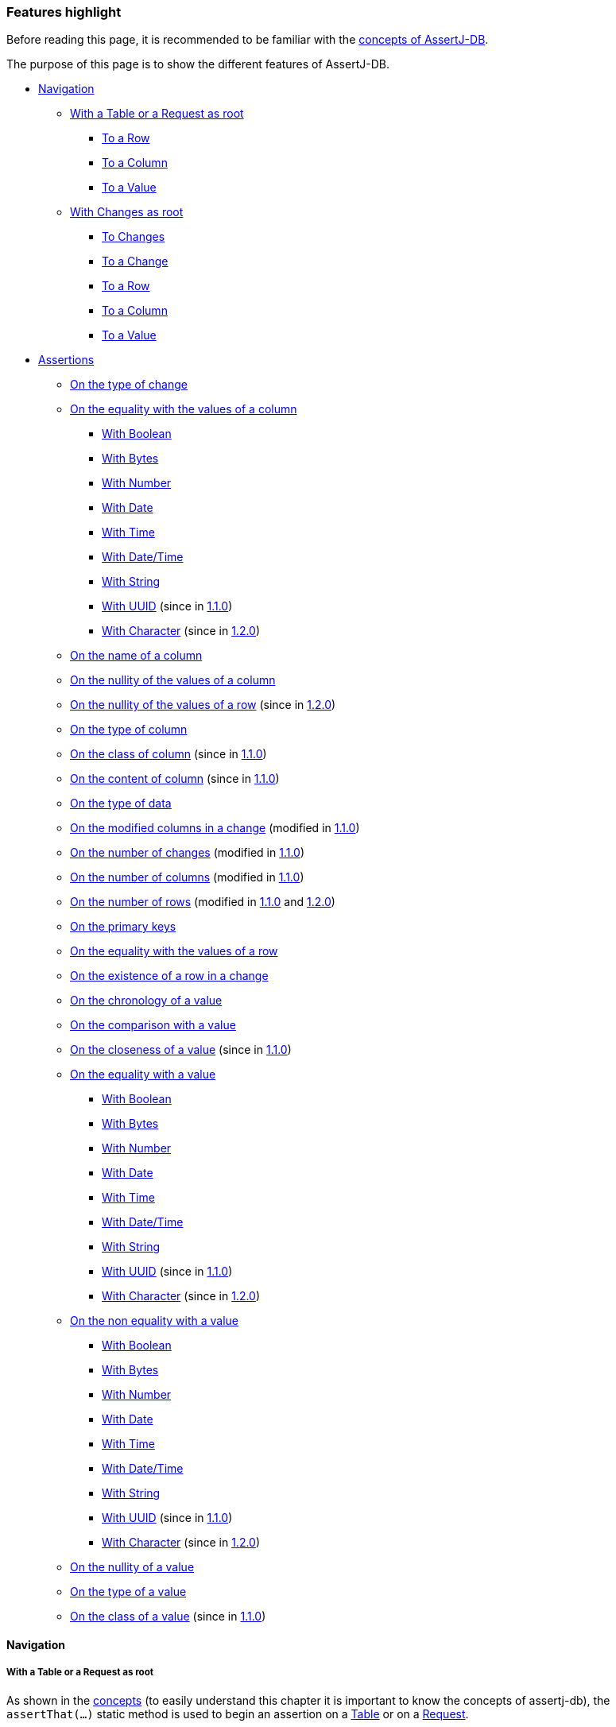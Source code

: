 [[assertj-db-features]]
=== Features highlight

Before reading this page, it is recommended to be familiar with the <<assertj-db-concepts,concepts of AssertJ-DB>>.

The purpose of this page is to show the different features of AssertJ-DB.

* <<assertj-db-features-navigation,Navigation>>
** <<assertj-db-features-tableorrequestasroot,With a Table or a Request as root>>
*** <<assertj-db-features-tableorrequesttorow,To a Row>>
*** <<assertj-db-features-tableorrequesttocolumn,To a Column>>
*** <<assertj-db-features-tableorrequesttovalue,To a Value>>
** <<assertj-db-features-changesasroot,With Changes as root>>
*** <<assertj-db-features-changestochanges,To Changes>>
*** <<assertj-db-features-changestochange,To a Change>>
*** <<assertj-db-features-changestorow,To a Row>>
*** <<assertj-db-features-changestocolumn,To a Column>>
*** <<assertj-db-features-changestovalue,To a Value>>
* <<assertj-db-features-assertions,Assertions>>
** <<assertj-db-features-onchangetype,On the type of change>>
** <<assertj-db-features-oncolumnequality,On the equality with the values of a column>>
*** <<assertj-db-features-oncolumnequality-boolean,With Boolean>>
*** <<assertj-db-features-oncolumnequality-bytes,With Bytes>>
*** <<assertj-db-features-oncolumnequality-number,With Number>>
*** <<assertj-db-features-oncolumnequality-date,With Date>>
*** <<assertj-db-features-oncolumnequality-time,With Time>>
*** <<assertj-db-features-oncolumnequality-datetime,With Date/Time>>
*** <<assertj-db-features-oncolumnequality-string,With String>>
*** <<assertj-db-features-oncolumnequality-uuid,With UUID>> [.small]#(since in <<assertj-db-1-1-0-release-notes,1.1.0>>)#
*** <<assertj-db-features-oncolumnequality-character,With Character>> [.small]#(since in <<assertj-db-1-2-0-release-notes,1.2.0>>)#
** <<assertj-db-features-oncolumnname,On the name of a column>>
** <<assertj-db-features-oncolumnnullity,On the nullity of the values of a column>>
** <<assertj-db-features-onrownullity,On the nullity of the values of a row>> [.small]#(since in <<assertj-db-1-2-0-release-notes,1.2.0>>)#
** <<assertj-db-features-oncolumntype,On the type of column>>
** <<assertj-db-features-oncolumnclass,On the class of column>> [.small]#(since in <<assertj-db-1-1-0-release-notes,1.1.0>>)#
** <<assertj-db-features-oncolumncontent,On the content of column>> [.small]#(since in <<assertj-db-1-1-0-release-notes,1.1.0>>)#
** <<assertj-db-features-ondatatype,On the type of data>>
** <<assertj-db-features-onmodifiedcolumns,On the modified columns in a change>> [.small]#(modified in <<assertj-db-1-1-0-release-notes,1.1.0>>)#
** <<assertj-db-features-onnumberchanges,On the number of changes>> [.small]#(modified in <<assertj-db-1-1-0-release-notes,1.1.0>>)#
** <<assertj-db-features-onnumbercolumns,On the number of columns>> [.small]#(modified in <<assertj-db-1-1-0-release-notes,1.1.0>>)#
** <<assertj-db-features-onnumberrows,On the number of rows>> [.small]#(modified in <<assertj-db-1-1-0-release-notes,1.1.0>> and <<assertj-db-1-2-0-release-notes,1.2.0>>)#
** <<assertj-db-features-onprimarykeys,On the primary keys>>
** <<assertj-db-features-onrowequality,On the equality with the values of a row>>
** <<assertj-db-features-onrowexistence,On the existence of a row in a change>>
** <<assertj-db-features-onvaluechronology,On the chronology of a value>>
** <<assertj-db-features-onvaluecomparison,On the comparison with a value>>
** <<assertj-db-features-onvaluecloseness,On the closeness of a value>> [.small]#(since in <<assertj-db-1-1-0-release-notes,1.1.0>>)#
** <<assertj-db-features-onvaluequality,On the equality with a value>>
*** <<assertj-db-features-onvaluequality-boolean,With Boolean>>
*** <<assertj-db-features-onvaluequality-bytes,With Bytes>>
*** <<assertj-db-features-onvaluequality-number,With Number>>
*** <<assertj-db-features-onvaluequality-date,With Date>>
*** <<assertj-db-features-onvaluequality-time,With Time>>
*** <<assertj-db-features-onvaluequality-datetime,With Date/Time>>
*** <<assertj-db-features-onvaluequality-string,With String>>
*** <<assertj-db-features-onvaluequality-uuid,With UUID>> [.small]#(since in <<assertj-db-1-1-0-release-notes,1.1.0>>)#
*** <<assertj-db-features-onvaluequality-character,With Character>> [.small]#(since in <<assertj-db-1-2-0-release-notes,1.2.0>>)#
** <<assertj-db-features-onvaluenonquality,On the non equality with a value>>
*** <<assertj-db-features-onvaluenonquality-boolean,With Boolean>>
*** <<assertj-db-features-onvaluenonquality-bytes,With Bytes>>
*** <<assertj-db-features-onvaluenonquality-number,With Number>>
*** <<assertj-db-features-onvaluenonquality-date,With Date>>
*** <<assertj-db-features-onvaluenonquality-time,With Time>>
*** <<assertj-db-features-onvaluenonquality-datetime,With Date/Time>>
*** <<assertj-db-features-onvaluenonquality-string,With String>>
*** <<assertj-db-features-onvaluenonquality-uuid,With UUID>> [.small]#(since in <<assertj-db-1-1-0-release-notes,1.1.0>>)#
*** <<assertj-db-features-onvaluenonquality-character,With Character>> [.small]#(since in <<assertj-db-1-2-0-release-notes,1.2.0>>)#
** <<assertj-db-features-onvaluenullity,On the nullity of a value>>
** <<assertj-db-features-onvaluetype,On the type of a value>>
** <<assertj-db-features-onvalueclass,On the class of a value>> [.small]#(since in <<assertj-db-1-1-0-release-notes,1.1.0>>)#

[[assertj-db-features-navigation]]
==== Navigation

[[assertj-db-features-tableorrequestasroot]]
===== With a Table or a Request as root

As shown in the <<assertj-db-concepts-tableorrequestasroot,concepts>> (to easily understand this chapter it is important to know the concepts of assertj-db),
the `assertThat(...)` static method is used
to begin an assertion
on a https://www.javadoc.io/doc/org.assertj/assertj-db/latest/org/assertj/db/type/Table.html[Table]
or on a https://www.javadoc.io/doc/org.assertj/assertj-db/latest/org/assertj/db/type/Request.html[Request].

The navigation from a table or from a request are similar, so in most of the examples below a table will be used :

[source,java]
----
assertThat(tableOrRequest)...
----

If there is a difference if will be specified.

All the navigation methods work from an origin point.
That means that if the method is executed from another point,
it is like the execution is from the point of view of the origin.

There are some recurring points in the different navigation methods :

*   a method without parameter which allows to navigate on the next element after the element reached on the last call
(if it is the first call, navigate to the first element)
*   a method with an `int` parameter (an index) which allows to navigate on the element which is
at the corresponding index
*   a method with an `String` parameter (a column name) which allows to navigate on the element corresponding
at the column name

[[assertj-db-features-tableorrequesttorow]]
====== To a Row

These methods are described in the https://www.javadoc.io/doc/org.assertj/assertj-db/latest/org/assertj/db/api/navigation/ToRow.html[ToRow] interface.

The `row()` method allows to navigate to the next row after the row reached on the last call.

[source,java]
----
// If it is the first call, navigate to the first row
assertThat(tableOrRequest).row()...
// It is possible to chain the calls to navigate to the next row
// after the first row (so the second row)
assertThat(tableOrRequest).row().row()...
----

The `row(int index)` method with `index` as parameter
allows to navigate to the row corresponding to row at the index.

[source,java]
----
// Navigate to the row at index 2
assertThat(tableOrRequest).row(2)...
// It is possible to chain the calls to navigate to another row.
// Here row at index 6
assertThat(tableOrRequest).row(2).row(6)...
// It is possible to combine the calls to navigate to the next row
// after the row at index 2. Here row at index 3
assertThat(tableOrRequest).row(2).row()...
----

This picture shows from where it is possible to navigate to a row.

image::db-navigation-with-table-or-request-to-row.png[]

The origin point of the `row(...)` methods is the Table or the Request.
So if the method is executed from a row, from a column or from a value
it is like if the method was executed from the Table or the Request.

When the position is on a row, it is possible to return to the origin.

[source,java]
----
// Return to the table from a row of a table
assertThat(table).row().returnToTable()...
// Return to the request from a row of a request
assertThat(request).row().returnToRequest()...
----

That also means that the two navigations below are equivalent.

[source,java]
----
// Navigate to the first row
// Return to the table from this row
// Navigate to the next row
assertThat(table).row().returnToTable().row()...
// The same thing is done but the return to the table is implicit
assertThat(table).row().row()...
----

[[assertj-db-features-tableorrequesttocolumn]]
====== To a Column

These methods are described in the https://www.javadoc.io/doc/org.assertj/assertj-db/latest/org/assertj/db/api/navigation/ToColumn.html[ToColumn] interface.

The `column()` method allows to navigate to the next column after the column reached on the last call.

[source,java]
----
// If it is the first call, navigate to the first column
assertThat(tableOrRequest).column()...
// It is possible to chain the calls to navigate to the next column
// after the first column (so the second column)
assertThat(tableOrRequest).column().column()...
----

The `column(int index)` method with `index` as parameter
allows to navigate to the column corresponding to column at the index.

[source,java]
----
// Navigate to the column at index 2
assertThat(tableOrRequest).column(2)...
// It is possible to chain the calls to navigate to another column.
// Here column at index 6
assertThat(tableOrRequest).column(2).column(6)...
// It is possible to combine the calls to navigate to the next column
// after the column at index 2. Here column at index 3
assertThat(tableOrRequest).column(2).column()...
// It is possible to combine the calls with other navigation methods
// Here first column
assertThat(tableOrRequest).row(2).column()...
// Here column at index 3
assertThat(tableOrRequest).row(2).column(3)...
// Here column at index 4 because the origin remember last navigation to a column
assertThat(tableOrRequest).column(3).row(2).column()...
----

The `column(String columnName)` method with `columnName` as parameter
allows to navigate to the column corresponding to the column with the column name.

[source,java]
----
// Navigate to the column with the name "SURNAME"
assertThat(tableOrRequest).column("surname")...
// Like for the other methods, it is possible to chain the calls
assertThat(tableOrRequest).column("surname").column().column(6).column("id")...
----

This picture shows from where it is possible to navigate to a column.

image::db-navigation-with-table-or-request-to-column.png[]

The origin point of the `column(...)` methods is the Table or the Request.
So if the method is executed from a row, from a column or from a value
it is like if the method was executed from the Table or The Request.

When the position is on a column, it is possible to return to the origin.

[source,java]
----
// Return to the table from a column of a table
assertThat(table).column().returnToTable()...
// Return to the request from a column of a request
assertThat(request).column().returnToRequest()...
----

That also means that the two navigations below are equivalent.

[source,java]
----
// Navigate to the first column
// Return to the table from this column
// Navigate to the next column
assertThat(table).column().returnToTable().column()...
// The same thing is done but the return to the table is implicit
assertThat(table).column().column()...
----

[[assertj-db-features-tableorrequesttovalue]]
====== To a Value

These methods are described in the https://www.javadoc.io/doc/org.assertj/assertj-db/latest/org/assertj/db/api/navigation/ToValue.html[ToValue]
and the https://www.javadoc.io/doc/org.assertj/assertj-db/latest/org/assertj/db/api/navigation/ToValueFromRow.html[ToValueFromRow] interfaces.

The `value()` method allows to navigate to the next value after the value reached on the last call.

[source,java]
----
// If it is the first call, navigate to the first value
assertThat(tableOrRequest).row().value()...
// It is possible to chain the calls to navigate to the next value
// after the first value (so the second value)
assertThat(tableOrRequest).column().value().value()...
----

The `value(int index)` method with `index` as parameter
allows to navigate to the value corresponding to value at the index.

[source,java]
----
// Navigate to the value at index 2
assertThat(tableOrRequest).column().value(2)...
// It is possible to chain the calls to navigate to another value.
// Here value at index 6
assertThat(tableOrRequest).row(4).value(2).value(6)...
// It is possible to combine the calls to navigate to the next value
// after the value at index 2. Here value at index 3
assertThat(tableOrRequest).column(4).value(2).value()...
// Here value at index 4 because the origin remember last navigation to a column
assertThat(tableOrRequest).column().value(3).row(2).column(0).value()...
----

The `value(String columnName)` method with `columnName` as parameter (only available from a row)
allows to navigate to the value of the column corresponding to the column with the column name.

[source,java]
----
// Navigate to the value of the column with the name "SURNAME"
assertThat(tableOrRequest).row().value("surname")...
// Like for the other methods, it is possible to chain the calls
assertThat(tableOrRequest).row().value("surname").value().value(6).value("id")...
----

This picture shows from where it is possible to navigate to a value.

image::db-navigation-with-table-or-request-to-value.png[]

The origin point of the `value(...)` methods is the Row or the Column.
So if the method is executed from a value
it is like if the method was executed from the Row or The Column.

When the position is on a value, it is possible to return to the origin.

[source,java]
----
// Return to the column from a value
assertThat(table).column().value().returnToColumn()...
// Return to the row from a value
assertThat(request).row().value().returnToRow()...
----

That also means that the two navigations below are equivalent.

[source,java]
----
// Navigate to the first column
// Navigate to the first value
// Return to the column from this value
// Navigate to the next value
assertThat(table).column().value().returnToColumn().value()...
// The same thing is done but the return to the column is implicit
assertThat(table).column().value().value()...
----

[[assertj-db-features-changesasroot]]
===== With Changes as root

[[assertj-db-features-changestochanges]]
====== To Changes

These methods are described in the https://www.javadoc.io/doc/org.assertj/assertj-db/latest/org/assertj/db/api/navigation/ToChanges.html[ToChanges] interface.

The `ofCreation()` method allows to navigate to the changes of creation.

[source,java]
----
// Navigate to the changes of creation
assertThat(changes).ofCreation()...
----

The `ofCreationOnTable()` method with `tableName` as parameter
allows to navigate to the changes of creation of a table.

[source,java]
----
// Navigate to the changes of creation on the "members" table
assertThat(changes).ofCreationOnTable("members")...
----

The `ofCreation()` method allows to navigate to the changes of modification.

[source,java]
----
// Navigate to the changes of modification
assertThat(changes).ofModification()...
----

The `ofModificationOnTable()` method with `tableName` as parameter
allows to navigate to the changes of modification of a table.

[source,java]
----
// Navigate to the changes of modification on the "members" table
assertThat(changes).ofModificationOnTable("members")...
----

The `ofCreation()` method allows to navigate to the changes of deletion.

[source,java]
----
// Navigate to the changes of deletion
assertThat(changes).ofDeletion()...
----

The `ofDeletionOnTable()` method with `tableName` as parameter
allows to navigate to the changes of deletion of a table.

[source,java]
----
// Navigate to the changes of deletion on the "members" table
assertThat(changes).ofDeletionOnTable("members")...
----

The `onTable(String tableName)` method with `tableName` as parameter
allows to navigate to the changes of a table.

[source,java]
----
// Navigate to all the changes on the "members" table
assertThat(changes).onTable("members")...
----

The `ofAll()` method allows to navigate to all the changes.

[source,java]
----
// Navigate to all the changes
assertThat(changes).ofAll()...
// The navigation can be chained
assertThat(changes).ofCreation().ofAll()...
----

This picture shows from where it is possible to navigate to changes.

image::db-navigation-with-changes-to-changes.png[]

The origin point of these methods is the Changes.
So if the method is executed from a change, a column, a row or a value
it is like if the method was executed from the Changes.

[[assertj-db-features-changestochange]]
====== To a Change

These methods are described in the https://www.javadoc.io/doc/org.assertj/assertj-db/latest/org/assertj/db/api/navigation/ToChange.html[ToChange] interface.

The `change()` method allows to navigate to the next change after the change reached on the last call.

[source,java]
----
// If it is the first call, navigate to the first change
assertThat(changes).change()...
// It is possible to chain the calls to navigate to the next change
// after the first change (so the second change)
assertThat(changes).change().change()...
----

The `change(int index)` method with `index` as parameter
allows to navigate to the change corresponding to change at the index.

[source,java]
----
// Navigate to the change at index 2
assertThat(changes).change().change(2)...
// It is possible to chain the calls to navigate to another change.
// Here change at index 7
assertThat(changes).change(6).change()...
----

The `changeOnTable(String tableName)` method with `tableName` as parameter
allows to navigate to the next change corresponding to the table name after the change corresponding to the table name reached on the last call.

[source,java]
----
// If it is the first call, navigate to the first change on "members" table
assertThat(changes).changeOnTable("members")...
// It is possible to chain the calls to navigate to the next change on the "members" table
// after the first change on the "members" table (so the second change)
assertThat(changes).changeOnTable("members").changeOnTable("members")...
----

The `changeOnTable(String tableName, int index)` method with `tableName` and `index` as parameters
allows to navigate to the change corresponding to change on the table name at the index.

[source,java]
----
// Navigate to the change at index 2 of "members" table
assertThat(changes).changeOnTable("members").changeOnTable("members", 2)...
// It is possible to chain the calls to navigate to another change.
// Here change at index 7 of "members" table
assertThat(changes).changeOnTable("members", 6).changeOnTable("members")...
----

There are 12 other methods which are derived from the 4 methods above :

*   `changeOfCreation()`, `changeOfModification()` and `changeOfDeletion()`
methods which allows to navigate to the next change of creation, modification and deletion like `change()` method
[source,java]
----
// If it is the first call, navigate to the first change of creation
assertThat(changes).changeOfCreation()...
// Navigate to the the first change of creation
// and after the second change of creation
assertThat(changes).changeOfCreation().changeOfCreation()...
----

*   `changeOfCreation(int index)`, `changeOfModification(int index)` and `changeOfDeletion(int index)`
methods with `index` as parameter which allows to navigate to the change of creation, modification and deletion corresponding to change of creation, modification and deletion at the index like `change(int index)` method
[source,java]
----
// Navigate to the change of modification at index 2
assertThat(changes).changeOfModification()
                   .changeOfModification(2)...
// It is possible to chain the calls
// to navigate to another change of modification.
// Here change of modification at index 5
assertThat(changes).changeOfModification(4)
                   .changeOfModification()...
----

*   `changeOfCreationOnTable(String tableName)`, `changeOfModificationOnTable(String tableName)` and `changeOfDeletionOnTable(String tableName)`
methods with `tableName` as parameter which allows to navigate to the next change of creation, modification and deletion corresponding to the table name like `changeOnTable(String tableName)` method
[source,java]
----
// If it is the first call, navigate
// to the first change of creation on "members" table
assertThat(changes).changeOfCreationOnTable("members")...
// It is possible to chain the calls to navigate
// to the next change of creation on the "members" table
// after the first change of creation on the "members" table
// (so the second change of creation)
assertThat(changes).changeOfCreationOnTable("members")
                   .changeOfCreationOnTable("members")...
----

*   `changeOfCreationOnTable(String tableName, int index)`, `changeOfModificationOnTable(String tableName, int index)` and `changeOfDeletionOnTable(String tableName, int index)`
methods with `tableName` and `index` as parameters which allows to navigate to the next change of creation, modification and deletion corresponding to the table name and index like `changeOnTable(String tableName, int index)` method
[source,java]
----
// Navigate to the change of deletion at index 2 of "members" table
assertThat(changes).changeOfDeletionOnTable("members")
                   .changeOfDeletionOnTable("members", 2)...
// It is possible to chain the calls
// to navigate to another change of deletion.
// Here change of deletion at index 7 of "members" table
assertThat(changes).changeOfDeletionOnTable("members", 6)
                   .changeOfDeletionOnTable("members")...
----

The `changeOnTableWithPks(String tableName, Object... pksValues)` method
allows to navigate to the change corresponding to the table and the primary keys.

[source,java]
----
// Navigate to the change with primary key 1 of "members" table
assertThat(changes).changeOnTableWithPks("members", 1)...
// It is possible to chain the calls to navigate to the next change
// after the change with primary key 1 of "members" table
assertThat(changes).changeOnTableWithPks("members", 1).change()...
----

This picture shows from where it is possible to navigate to a change.

image::db-navigation-with-changes-to-change.png[]

The origin point of the `change(...)` methods is the current Changes
and the origin point of other methods is the Changes of origin.
So if the method is executed from a change, a column, a row or a value
it is like if the method was executed from these origins.

That means there is an important difference.

[source,java]
----
// Navigate to the changes of deletion
// Navigate to the first change of this changes of deletion
assertThat(changes).ofDeletion().change()...
// Navigate to the changes of deletion
// Navigate to the first change of this changes of creation
assertThat(changes).ofDeletion().changeOfCreation()...
// This is equivalent to
assertThat(changes).ofDeletion().ofAll().changeOfCreation()...
----

When the position is on a change, it is possible to return to the origin.

[source,java]
----
// Return to the change from a column
assertThat(changes).change().returnToChanges()...
----

That also means that the two navigations below are equivalent.

[source,java]
----
// Navigate to the first change
// Return to the changes
// Navigate to the next change
assertThat(changes).change().returnToChanges().change()...
// The same thing is done but the return to the changes is implicit
assertThat(changes).change().change()...
----

[[assertj-db-features-changestorow]]
====== To a Row

These methods are described in the https://www.javadoc.io/doc/org.assertj/assertj-db/latest/org/assertj/db/api/navigation/ToRowFromChange.html[ToRowFromChange] interface.

The `rowAtStartPoint()` and `rowAtEndPoint()` methods
allows to navigate to the row at the start point and at the end point.

[source,java]
----
// Navigate to the row at the start point
assertThat(changes).change().rowAtStartPoint()...
// Navigate to the row at the end point (note that the methods can be chained)
assertThat(changes).change().rowAtStartPoint().rowAtEndPoint()...
----

This picture shows from where it is possible to navigate to a row.

image::db-navigation-with-changes-to-row.png[]

The origin point of the `rowAtStartPoint()` and `rowAtEndPoint()` methods is the Change.
So if the method is executed from a row, from a column or from a value
it is like if the method was executed from the Change.

When the position is on a row, it is possible to return to the origin.

[source,java]
----
// Return to the change from a row
assertThat(changes).change().rowAtStartPoint().returnToChange()...
----

That also means that the two navigations below are equivalent.

[source,java]
----
// Navigate to the first change
// Navigate to the row at start point
// Return to the change from this column
// Navigate to the row at end point
assertThat(changes).change().rowAtStartPoint().returnToChange().rowAtEndPoint()...
// The same thing is done but the return to the change is implicit
assertThat(changes).change().rowAtStartPoint().rowAtEndPoint()...
----

[[assertj-db-features-changestocolumn]]
====== To a Column

These methods are described in the https://www.javadoc.io/doc/org.assertj/assertj-db/latest/org/assertj/db/api/navigation/ToColumn.html[ToColumn]
and https://www.javadoc.io/doc/org.assertj/assertj-db/latest/org/assertj/db/api/navigation/ToColumnFromChange.html[ToColumnFromChange] interfaces.

The `column()` method allows to navigate to the next column after the column reached on the last call.

[source,java]
----
// If it is the first call, navigate to the first column
assertThat(changes).change().column()...
// It is possible to chain the calls to navigate to the next column
// after the first column (so the second column)
assertThat(changes).change().column().column()...
----

The `column(int index)` method with `index` as parameter
allows to navigate to the column corresponding to column at the index.

[source,java]
----
// Navigate to the column at index 2
assertThat(changes).change().column(2)...
// It is possible to chain the calls to navigate to another column.
// Here column at index 6
assertThat(changes).change().column(2).column(6)...
// It is possible to combine the calls to navigate to the next column
// after the column at index 2. Here column at index 3
assertThat(changes).change().column(2).column()...
// It is possible to combine the calls with other navigation methods
// Here first column
assertThat(changes).change().rowAtStartPoint().column()...
// Here column at index 3
assertThat(changes).change().rowAtEndPoint().column(3)...
// Here column at index 4 because the origin remember last navigation to a column
assertThat(changes).change().column(3).rowAtEndPoint().column()...
----

The `column(String columnName)` method with `columnName` as parameter
allows to navigate to the column corresponding to the column with the column name.

[source,java]
----
// Navigate to the column with the name "SURNAME"
assertThat(changes).change().column("surname")...
// Like for the other methods, it is possible to chain the calls
assertThat(changes).change().column("surname").column().column(6).column("id")...
----

The `columnAmongTheModifiedOnes()` method allows to navigate to the next column with modifications after the column reached on the last call.

[source,java]
----
// If it is the first call, navigate to the first column with modifications
assertThat(changes).change().columnAmongTheModifiedOnes()...
// It is possible to chain the calls to navigate to the next column
// after the first column (so the second column with modifications)
assertThat(changes).change().columnAmongTheModifiedOnes()
                            .columnAmongTheModifiedOnes()...
----

The `columnAmongTheModifiedOnes(int index)` method with `index` as parameter allows to navigate to the column with modifications corresponding to column at the index.

[source,java]
----
// Navigate to the column at index 2 (the third column with modifications)
assertThat(changes).change().columnAmongTheModifiedOnes(2)...
// It is possible to chain the calls to navigate to another column.
// Here column at index 0 (the first column with modifications)
assertThat(changes).change().columnAmongTheModifiedOnes(2)
                            .columnAmongTheModifiedOnes(0)...
----

The `columnAmongTheModifiedOnes(String columnName)` method with `columnName` as parameter
allows to navigate to the column with modifications corresponding to the column with the column name.

[source,java]
----
// Navigate to the column with modifications and the name "SURNAME"
assertThat(changes).change().columnAmongTheModifiedOnes("surname")...
// Like for the other methods, it is possible to chain the calls
assertThat(changes).change().column("surname").columnAmongTheModifiedOnes()
                            .column(6).columnAmongTheModifiedOnes("id")...
----

This picture shows from where it is possible to navigate to a column.

image::db-navigation-with-changes-to-column.png[]

The origin point of the `column(...)` methods is the Change.
So if the method is executed from a row, from a column or from a value
it is like if the method was executed from the Change.

When the position is on a column, it is possible to return to the origin.

[source,java]
----
// Return to the change from a column
assertThat(changes).change().column().returnToChange()...
----

That also means that the two navigations below are equivalent.

[source,java]
----
// Navigate to the first change
// Navigate to the first column
// Return to the change from this column
// Navigate to the next column
assertThat(changes).change().column().returnToChange().column()...
// The same thing is done but the return to the change is implicit
assertThat(changes).change().column().column()...
----

[[assertj-db-features-changestovalue]]
====== To a Value

These methods are described in the https://www.javadoc.io/doc/org.assertj/assertj-db/latest/org/assertj/db/api/navigation/ToValue.html[ToValue],
      https://www.javadoc.io/doc/org.assertj/assertj-db/latest/org/assertj/db/api/navigation/ToValueFromColumn.html[ToValueFromColumn]
and https://www.javadoc.io/doc/org.assertj/assertj-db/latest/org/assertj/db/api/navigation/ToValueFromRow.html[ToValueFromRow] interfaces.

This picture shows from where it is possible to navigate to a value.

The `value()` method (only available from a row) allows to navigate to the next value after the value reached on the last call.

[source,java]
----
// If it is the first call, navigate to the first value
assertThat(changes).change().rowAtEndPoint().value()...
// It is possible to chain the calls to navigate to the next value
// after the first value (so the second value)
assertThat(changes).change().rowAtEndPoint().value().value()...
----

The `value(int index)` method with `index` as parameter (only available from a row)
allows to navigate to the value corresponding to value at the index.

[source,java]
----
// Navigate to the value at index 2
assertThat(changes).change().rowAtEndPoint().value(2)...
// It is possible to chain the calls to navigate to another value.
// Here value at index 6
assertThat(changes).change().rowAtEndPoint().value(2).value(6)...
// It is possible to combine the calls to navigate to the next value
// after the value at index 2. Here value at index 3
assertThat(changes).change().rowAtEndPoint().value(2).value()...
// Here value at index 4 because the origin remember last navigation to the row
assertThat(changes).change().rowAtEndPoint().value(3).column(2).rowAtEndPoint().value()...
----

The `value(String columnName)` method with `columnName` as parameter (only available from a row)
allows to navigate to the value of the column corresponding to the column with the column name.

[source,java]
----
// Navigate to the value of the column with the name "SURNAME"
assertThat(changes).change().rowAtEndPoint().value("surname")...
// Like for the other methods, it is possible to chain the calls
assertThat(changes).change().rowAtEndPoint().value("surname").value().value(6).value("id")...
----

The `valueAtStartPoint()` and `valueAtEndPoint()` methods (only available from a column)
allows to navigate to the value at the start point and at the end point.

[source,java]
----
// Navigate to the value at the start point of the row
assertThat(changes).change().column().valueAtStartPoint()...
// Navigate to the value at the end point of the row (note that the methods can be chained)
assertThat(changes).change().column().valueAtStartPoint().valueAtEndPoint()...
----

This picture shows from where it is possible to navigate to a value.

image::db-navigation-with-changes-to-value.png[]

The origin point of the `value(...)` methods is the Row or the Column.
So if the method is executed from a value
it is like if the method was executed from the Row or The Column.

When the position is on a value, it is possible to return to the origin.

[source,java]
----
// Return to the column from a value
assertThat(changes).change().column().valueAtEndPoint().returnToColumn()...
// Return to the row from a value
assertThat(changes).change().rowAtEndPoint().value().returnToRow()...
----

That also means that the two navigations below are equivalent.

[source,java]
----
// Navigate to the first change
// Navigate to the row at end point
// Navigate to the first value
// Return to the column from this value
// Navigate to the next value
assertThat(changes).change().rowAtEndPoint().value().returnToRow().value()...
// The same thing is done but the return to the row is implicit
assertThat(changes).change().rowAtEndPoint().value().value()...
----

[[assertj-db-features-assertions]]
==== Assertions

[[assertj-db-features-onchangetype]]
===== On the type of change

These assertions are described in the https://www.javadoc.io/doc/org.assertj/assertj-db/latest/org/assertj/db/api/assertions/AssertOnChangeType.html[AssertOnChangeType] interface.

These assertions allow to verify the type of a change (the concept of change of type is described <<assertj-db-concepts-changetype,here>>).

[source,java]
----
// Verify that the first change is a change of creation
assertThat(changes).change().isOfType(ChangeType.CREATION);
----

There are specific assertion methods for each type of change. For example, the assertion below is equivalent to the one above

[source,java]
----
assertThat(changes).change().isCreation();
----

[[assertj-db-features-oncolumnequality]]
===== On the equality with the values of a column

These assertions are described in the https://www.javadoc.io/doc/org.assertj/assertj-db/latest/org/assertj/db/api/assertions/AssertOnColumnEquality.html[AssertOnColumnEquality]
and the https://www.javadoc.io/doc/org.assertj/assertj-db/latest/org/assertj/db/api/assertions/AssertOnColumnOfChangeEquality.html[AssertOnColumnOfChangeEquality] interfaces.

These assertion allow to verify the values of a column (the column of a table, of a request or of a change).

[[assertj-db-features-oncolumnequality-boolean]]
====== With Boolean

[source,java]
----
// Verify that the values of the column "live" of the request
// was equal to true, to false and after to true
assertThat(request).column("live").hasValues(true, false, true);
// Verify that the value of the first column of the first change
// was false at start point and is true at end point
assertThat(changes).change().column().hasValues(false, true);
// Verify that the value of the third column of the first change
// is not modified and is true
assertThat(changes).change().column(2).hasValues(true);
----

[[assertj-db-features-oncolumnequality-bytes]]
====== With Bytes

[source,java]
----
// Get bytes from a file and from a resource in the classpath
byte[] bytesFromFile = Assertions.bytesContentOf(file);
byte[] bytesFromClassPath = Assertions.bytesContentFromClassPathOf(resource);
// Verify that the values of the second column of the request
// was equal to the bytes from the file, to null and to bytes from the resource 
assertThat(request).column(1).hasValues(bytesFromFile, null, bytesFromClassPath);
// Verify that the value of the first column of the first change
// was equal to bytes from the file at start point and to bytes from the resource at end point
assertThat(changes).change().column().hasValues(bytesFromFile, bytesFromClassPath);
----

[[assertj-db-features-oncolumnequality-number]]
====== With Number

[source,java]
----
// Verify that the values of the first column of the table
// was equal to 5.9, 4 and 15000
assertThat(table).column().hasValues(5.9, 4, new BigInteger("15000"));
// Verify that the value of the first column of the first change
// is not modified and is equal to 5
assertThat(changes).change().column().hasValues(5);
----

[[assertj-db-features-oncolumnequality-date]]
====== With Date

This assertion use https://www.javadoc.io/doc/org.assertj/assertj-db/latest/org/assertj/db/type/DateValue.html[DateValue]
presented in <<assertj-db-concepts-datevaluetimevaluedatetimevalue,concepts>>.

[source,java]
----
// Verify that the values of the first column of the table
// was equal to December 23rd 2007 and May 19th 1975 
assertThat(table).column()
            .hasValues(DateValue.of(2007, 12, 23),
                       DateValue.of(1975, 5, 19));
// Verify that the value of the first column of the first change
// was equal December 23rd 2007 at start point
// and is equal to May 19th 1975 at end point
assertThat(changes).change().column()
            .hasValues(DateValue.parse("2007-12-23"),
                       DateValue.parse("1975-05-19"));
----

[[assertj-db-features-oncolumnequality-time]]
====== With Time

This assertion use https://www.javadoc.io/doc/org.assertj/assertj-db/latest/org/assertj/db/type/TimeValue.html[TimeValue]
presented in <<assertj-db-concepts-datevaluetimevaluedatetimevalue,concepts>>.

[source,java]
----
// Verify that the values of the first column of the table
// was equal to 09:01am and 05:30:50pm 
assertThat(table).column()
            .hasValues(TimeValue.of(9, 1),
                       TimeValue.of(17, 30, 50));
// Verify that the value of the first column of the first change
// was equal to 09:01am at start point
// and is equal to 05:30:50pm at end point
assertThat(changes).change().column()
            .hasValues(TimeValue.parse("09:01"),
                       TimeValue.parse("17:30:50"));
----

[[assertj-db-features-oncolumnequality-datetime]]
====== With Date/Time

This assertion use https://www.javadoc.io/doc/org.assertj/assertj-db/latest/org/assertj/db/type/DateTimeValue.html[DateTimeValue]
presented in <<assertj-db-concepts-datevaluetimevaluedatetimevalue,concepts>>.

[source,java]
----
// Verify that the values of the first column of the table
// was equal to December 23rd 2007 09:01am and May 19th 1975 
assertThat(table).column()
            .hasValues(DateTimeValue.of(DateValue.of(2007, 12, 23), 
                                        TimeValue.parse("09:01")),
                       DateTimeValue.of(DateValue.of(1975, 5, 19)));
// Verify that the value of the first column of the first change
// was equal December 23rd 2007 09:01am at start point
// and is equal to May 19th 1975 at end point
assertThat(changes).change().column()
            .hasValues(DateTimeValue.parse("2007-12-23T09:01"),
                       DateTimeValue.parse("1975-05-19"));
----

[[assertj-db-features-oncolumnequality-string]]
====== With String

[source,java]
----
// Verify that values are equal to texts 
assertThat(table).column("name")
            .hasValues("Hewson",
                       "Evans",
                       "Clayton",
                       "Mullen");
// Verify that the value of the column "size" of the first change of modification
// is not modified and is equal to 1.75 by parsing
assertThat(changes).changeOfModification().column("size")
            .hasValues("1.75");
// Verify that values are equal to dates, times or dates/times by parsing 
assertThat(table).column()
            .hasValues("2007-12-23T09:01"),
                       "1975-05-19");
----

[[assertj-db-features-oncolumnequality-uuid]]
====== With UUID

Since <<assertj-db-1-1-0-release-notes,1.1.0>>

[source,java]
----
// Verify that the values of the first column of the table
// was equal to 30B443AE-C0C9-4790-9BEC-CE1380808435, 0E2A1269-EFF0-4233-B87B-B53E8B6F164D
// and 2B0D1BDD-909E-4362-BA10-C930BA82718D
assertThat(table).column().hasValues(UUID.fromString("30B443AE-C0C9-4790-9BEC-CE1380808435"), 
                                     UUID.fromString("0E2A1269-EFF0-4233-B87B-B53E8B6F164D"), 
                                     UUID.fromString("2B0D1BDD-909E-4362-BA10-C930BA82718D"));
// Verify that the value of the first column of the first change
// is not modified and is equal to 399FFFCA-7874-4225-9903-E227C4E9DCC1
assertThat(changes).change()
                   .column().hasValues(UUID.fromString("399FFFCA-7874-4225-9903-E227C4E9DCC1"));
----

[[assertj-db-features-oncolumnequality-character]]
====== With Character

Since <<assertj-db-1-2-0-release-notes,1.2.0>>

[source,java]
----
// Verify that the values of the first column of the table
// was equal to 'T', 'e', 's' and 't' 
assertThat(table).column().hasValues('T', 'e', 's', 't');
// Verify that the value of the first column of the first change
// is not modified and is equal to 'T'
assertThat(changes).change().column().hasValues('T');
----

[[assertj-db-features-oncolumnname]]
===== On the name of a column

This assertion is described in the https://www.javadoc.io/doc/org.assertj/assertj-db/latest/org/assertj/db/api/assertions/AssertOnColumnName.html[AssertOnColumnName] interface.

This assertion allows to verify the name of a column (the column of a table, of a request or of a change).

[source,java]
----
// Verify that the fifth column of the table is called "firstname"
assertThat(table).column(4).hasColumnName("firstname");
// Verify that the third value of the second row of the request is in a column called "name"
assertThat(request).row(1).value(2).hasColumnName("name");
// Verify that the first column of the first change is called "id"
assertThat(changes).change().column().hasColumnName("id");
----

[[assertj-db-features-oncolumnnullity]]
===== On the nullity of the values of a column

These assertions are described in the https://www.javadoc.io/doc/org.assertj/assertj-db/latest/org/assertj/db/api/assertions/AssertOnColumnNullity.html[AssertOnColumnNullity] interface.

These assertion allows to verify the nullity of the values of a column (the column of a table or of a request).

[source,java]
----
// Verify that the fifth column of the table has only null values
assertThat(table).column(4).hasOnlyNullValues();
// Verify that the column "name" has only not null values
assertThat(request).column("name").hasOnlyNotNullValues();
----

[[assertj-db-features-onrownullity]]
===== On the nullity of the values of a row

Since <<assertj-db-1-2-0-release-notes,1.2.0>>

These assertions are described in the https://www.javadoc.io/doc/org.assertj/assertj-db/latest/org/assertj/db/api/assertions/AssertOnRowNullity.html[AssertOnRowNullity] interface.

These assertion allows to verify the nullity of the values of a row (the row of a table or of a request).

[source,java]
----
// Verify that the fifth row of the table has only not null values
assertThat(table).row(4).hasOnlyNotNullValues();
// Verify that the first column has only not null values
assertThat(request).row().hasOnlyNotNullValues();
----

[[assertj-db-features-oncolumntype]]
===== On the type of column

These assertions are described in the https://www.javadoc.io/doc/org.assertj/assertj-db/latest/org/assertj/db/api/assertions/AssertOnColumnType.html[AssertOnColumnType] interface.

These assertions allow to verify the type of the values of a column (a column from a table, from a request or from a change).

[source,java]
----
// Verify that the values of the column called "firstname"
// of the table are a text (null values are considered as wrong)
assertThat(table).column("firstname").isOfType(ValueType.TEXT, false);
// The same verification (with the specific method)
// on the third column of the request
assertThat(request).column(2).isText(false);
// Now the same verification again but with a lenience with null values
// (the null values are not considered as wrong)
assertThat(request).column(2).isText(true);
// Verify that the values of the first column
// of the first change is either a date or a number
assertThat(changes).change().column()
    .isOfAnyOfTypes(ValueType.DATE, ValueType.NUMBER);
----

[[assertj-db-features-oncolumnclass]]
===== On the class of column

Since <<assertj-db-1-1-0-release-notes,1.1.0>>

This assertion is described in the https://www.javadoc.io/doc/org.assertj/assertj-db/latest/org/assertj/db/api/assertions/AssertOnColumnClass.html[AssertOnColumnClass] interface.

This assertion allows to verify the class of the values of a column (a column from a table, from a request or from a change).

[source,java]
----
// Verify that the values of the column called "firstname"
// of the table are a String (null values are considered as wrong)
assertThat(table).column("firstname").isOfClass(String.class, false);
// Verify that the values of the first column
// of the first change is a Locale (null values are considered as right)
assertThat(changes).change().column().isOfClass(Locale.class, true);
----

[[assertj-db-features-oncolumncontent]]
===== On the content of column

Since <<assertj-db-1-1-0-release-notes,1.1.0>>

These assertions are described in the https://www.javadoc.io/doc/org.assertj/assertj-db/latest/org/assertj/db/api/assertions/AssertOnColumnContent.html[AssertOnColumnContent] interface.

These assertions allow to verify the content of a column (a column from a table or from a request).

[source,java]
----
// Verify that the content of the column called "name"
assertThat(table).column("name").containsValues("Hewson",
                                                "Evans",
                                                "Clayton",
                                                "Mullen");
// This second assertion is equivalent because the order of the values is not important
assertThat(table).column("name").containsValues("Evans",
                                                "Clayton", 
                                                "Hewson", 
                                                "Mullen");

----

[[assertj-db-features-ondatatype]]
===== On the type of data

These assertions are described in the https://www.javadoc.io/doc/org.assertj/assertj-db/latest/org/assertj/db/api/assertions/AssertOnDataType.html[AssertOnDataType] interface.

These assertions allow to verify the type of the date on which is a change.

[source,java]
----
// Verify that the change is on a table
assertThat(changes).change().isOnDataType(DataType.TABLE);
// The same verification (with the specific method)
assertThat(changes).change().isOnTable();
// Verify that the change is on the "members" table
assertThat(changes).change().isOnTable("members");
----

[[assertj-db-features-onmodifiedcolumns]]
===== On the modified columns in a change

These assertions are described in the https://www.javadoc.io/doc/org.assertj/assertj-db/latest/org/assertj/db/api/assertions/AssertOnModifiedColumn.html[AssertOnModifiedColumn]
and the https://www.javadoc.io/doc/org.assertj/assertj-db/latest/org/assertj/db/api/assertions/AssertOnModifiedColumns.html[AssertOnModifiedColumns] interfaces.

These assertions allow to verify if a column of a change have been modified between the start point and the end point (see the <<assertj-db-concepts-changes,concept of changes>>).

[source,java]
----
// Verify that first column of the change is not modified
// and the second column is modified
assertThat(changes).change().column().isNotModified().column().isModified();
// Verify that there are 2 modified columns in the change
assertThat(changes).change().hasNumberOfModifiedColumns(2);
// Verify that the modified column in change are at index 1 and 2
assertThat(changes).change().hasModifiedColumns(1, 2);
// Verify that the modified column in change are "name" and "firstname"
assertThat(changes).change().hasModifiedColumns("name", "firstname");
----

Since version <<assertj-db-1-1-0-release-notes,1.1.0>>, there are new assertions which allow to compare the number of modified columns between the start point and the end point.

[source,java]
----
// Verify that the number of modified columns in the first change is more than 5 
assertThat(changes).change().hasNumberOfModifiedColumnsGreaterThan(5);
// Verify that the number of modified columns in the first change is at least 5
assertThat(changes).change().hasNumberOfModifiedColumnsGreaterThanOrEqualTo(5);
// Verify that the number of modified columns in the first change is less than 6
assertThat(changes).change().hasNumberOfModifiedColumnsLessThan(6);
// Verify that the number of modified columns in the first change is at most 6
assertThat(changes).change().hasNumberOfModifiedColumnsLessThanOrEqualTo(6);
----

[[assertj-db-features-onnumberchanges]]
===== On the number of changes

This assertion is described in the https://www.javadoc.io/doc/org.assertj/assertj-db/latest/org/assertj/db/api/assertions/AssertOnNumberOfChanges.html[AssertOnNumberOfChanges] interface.

This assertion allows to verify the number of changes.

[source,java]
----
// Verify that there are 4 changes
assertThat(changes).hasNumberOfChanges(4);
----

Since version <<assertj-db-1-1-0-release-notes,1.1.0>>, there are new assertions which allow to compare the number of changes between the start point and the end point.

[source,java]
----
// Verify that the number of changes is more than 5 
assertThat(changes).hasNumberOfChangesGreaterThan(5);
// Verify that the number of changes is at least 5
assertThat(changes).hasNumberOfChangesGreaterThanOrEqualTo(5);
// Verify that the number of changes is less than 6
assertThat(changes).hasNumberOfChangesLessThan(6);
// Verify that the number of changes is at most 6
assertThat(changes).hasNumberOfChangesLessThanOrEqualTo(6);
----

[[assertj-db-features-onnumbercolumns]]
===== On the number of columns

This assertion is described in the https://www.javadoc.io/doc/org.assertj/assertj-db/latest/org/assertj/db/api/assertions/AssertOnNumberOfColumns.html[AssertOnNumberOfColumns] interface.

This assertion allows to verify the number of columns (columns from a table, from a request or from a change).

[source,java]
----
// Verify that there are 6 columns in the table
assertThat(table).hasNumberOfColumns(6);
// Verify that there are 4 columns in the change
assertThat(changes).change().hasNumberOfColumns(4);
----

Since version <<assertj-db-1-1-0-release-notes,1.1.0>>, there are new assertions which allow to compare the number of columns.

[source,java]
----
// Verify that the number of columns is more than 5 
assertThat(table).hasNumberOfColumnsGreaterThan(5);
// Verify that the number of columns is at least 5
assertThat(request).hasNumberOfColumnsGreaterThanOrEqualTo(5);
// Verify that the number of columns is less than 6
assertThat(changes).hasNumberOfColumnsLessThan(6);
// Verify that the number of columns is at most 6
assertThat(changes).hasNumberOfColumnsLessThanOrEqualTo(6);
----

[[assertj-db-features-onnumberrows]]
===== On the number of rows

This assertion is described in the https://www.javadoc.io/doc/org.assertj/assertj-db/latest/org/assertj/db/api/assertions/AssertOnNumberOfRows.html[AssertOnNumberOfRows] interface.

This assertion allows to verify the number of rows (rows from a table or from a request).

[source,java]
----
// Verify that there are 7 rows in the table
assertThat(table).hasNumberOfRows(7);
----

Since version <<assertj-db-1-1-0-release-notes,1.1.0>>, there are new assertions which allow to compare the number of rows.

[source,java]
----
// Verify that the number of rows is more than 5 
assertThat(table).hasNumberOfRowsGreaterThan(5);
// Verify that the number of rows is at least 5
assertThat(request).hasNumberOfRowsGreaterThanOrEqualTo(5);
// Verify that the number of rows is less than 6
assertThat(changes).hasNumberOfRowsLessThan(6);
// Verify that the number of rows is at most 6
assertThat(changes).hasNumberOfRowsLessThanOrEqualTo(6);
----

Since version <<assertj-db-1-2-0-release-notes,1.2.0>>, there is a new assertion which allow to verify if rows are empty (equivalent to `hasNumberOfRows(0)`).

[source,java]
----
// Verify that the table are empty 
assertThat(table).isEmpty();
----

[[assertj-db-features-onprimarykeys]]
===== On the primary keys

These assertions are described in the https://www.javadoc.io/doc/org.assertj/assertj-db/latest/org/assertj/db/api/assertions/AssertOnPrimaryKey.html[AssertOnPrimaryKey] interface.

These assertions allow to verify the names and the values of the columns which compose the primary keys of the rows from a change.

[source,java]
----
// Verify that the columns of the primary keys are "id" and "name"
assertThat(changes).change().hasPksNames("id", "name");
// Verify that the values of the primary keys are 1 and "HEWSON"
assertThat(changes).change().hasPksValues(1, "HEWSON");
----

[[assertj-db-features-onrowequality]]
===== On the equality with the values of a row

This assertion is described in the https://www.javadoc.io/doc/org.assertj/assertj-db/latest/org/assertj/db/api/assertions/AssertOnRowEquality.html[AssertOnRowEquality] interface.

This assertion allow to verify the values of a row (the row of a table, of a request or of a change).

[source,java]
----
// Verify the values of the row at index 1
assertThat(table).row(1)
                 .hasValues(2, 
                            "Evans", 
                            "David Howell", 
                            "The Edge", 
                            DateValue.of(1961, 8, 8), 
                            1.77);
// Verify the values of the row at end point
assertThat(changes).change().rowAtEndPoint()
                            .hasValues(5, 
                                       "McGuiness", 
                                       "Paul", 
                                       null, 
                                       "1951-06-17", 
                                       null);
----

[[assertj-db-features-onrowexistence]]
===== On the existence of a row in a change

These assertions are described in the https://www.javadoc.io/doc/org.assertj/assertj-db/latest/org/assertj/db/api/assertions/AssertOnRowOfChangeExistence.html[AssertOnRowOfChangeExistence] interface.

These assertions allow to verify that the row at start point or at end point of a change exists or not (for a creation, the row do not exist at start point and for a deletion it is the contrary : the row do not exist at end point).

[source,java]
----
// Verify that row at start point exists
assertThat(changes).change().rowAtStartPoint().exists();
// Verify that the row at end point do not exist
assertThat(changes).change().rowAtEndPoint().doesNotExist();
----

[[assertj-db-features-onvaluechronology]]
===== On the chronology of a value

These assertions are described in the https://www.javadoc.io/doc/org.assertj/assertj-db/latest/org/assertj/db/api/assertions/AssertOnValueChronology.html[AssertOnValueChronology] interface.

These assertions allow to compare a value (the value of a table, of a request or of a change) to a date, a time or a date/time.

[source,java]
----
// Compare the value with a date
assertThat(table).row(1).value("birthdate")
                        .isAfter(DateValue.of(1950, 8, 8));
// Verify the value is between two dates/times
assertThat(changes).change().column("release").valueAtEndPoint()
                            .isAfterOrEqualTo(DateTimeValue.parse("2014-09-08T23:30"))
                            .isBeforeOrEqualTo(DateTimeValue.parse("2014-09-09T05:30"));
----

[[assertj-db-features-onvaluecomparison]]
===== On the comparison with a value

These assertions are described in the https://www.javadoc.io/doc/org.assertj/assertj-db/latest/org/assertj/db/api/assertions/AssertOnValueComparison.html[AssertOnValueComparison] interface.

These assertions allow to compare a value (the value of a table, of a request or of a change) to a number.

[source,java]
----
// Compare the value with a number
assertThat(table).row(1).value("size")
                        .isGreaterThan(1.5);
// Verify the value is between two numbers
assertThat(changes).change().column("size").valueAtEndPoint()
                            .isGreaterThanOrEqualTo(1.7)
                            .isLessThanOrEqualTo(1.8);
----

[[assertj-db-features-onvaluecloseness]]
===== On the closeness of a value

Since <<assertj-db-1-1-0-release-notes,1.1.0>>

These assertions are described in the https://www.javadoc.io/doc/org.assertj/assertj-db/latest/org/assertj/db/api/assertions/AssertOnValueCloseness.html[AssertOnValueCloseness] interface.

These assertions allow to verify if a value (the value of a table, of a request or of a change) is close to another.

[source,java]
----
// Verify if the value is close to 2 with a tolerance of 0.5
// So the values between 1.5 and 2.5 are right
assertThat(table).row(1).value("size")
                        .isCloseTo(2, 0.5);
// Verify the value is close to 05-10-1960 with a tolerance of two days
assertThat(changes).change().column("birth").valueAtEndPoint()
                            .isCloseTo(DateValue(1960, 5, 10),
                                       DateValue(0, 0, 2));
----

[[assertj-db-features-onvaluequality]]
===== On the equality with a value

These assertions are described in the https://www.javadoc.io/doc/org.assertj/assertj-db/latest/org/assertj/db/api/assertions/AssertOnValueEquality.html[AssertOnValueEquality] interface.

These assertion allow to verify that a value (the value of a table, of a request or of a change) is equal to another value (in parameter).

[[assertj-db-features-onvaluequality-boolean]]
====== With Boolean

[source,java]
----
// Verify that the value is equal to true
assertThat(table).row(3).value("live").isEqualTo(true);
// Do the same thing with the specific method
assertThat(table).row(3).value("live").isTrue();
----

[[assertj-db-features-onvaluequality-bytes]]
====== With Bytes

[source,java]
----
// Get bytes from a file
byte[] bytesFromFile = Assertions.bytesContentOf(file);
// Verify that the value at end point of the first column of the first change
// is equal to bytes from the file
assertThat(changes).change().column().valueAtStartPoint().isEqualTo(bytesFromFile);
----

[[assertj-db-features-onvaluequality-number]]
====== With Number

[source,java]
----
// Verify that the first value is equal to 1.77,
// the second is equal to 50 and the last is equal to zero
assertThat(request).column("size").value().isEqualTo(1.77)
                                  .value().isEqualTo(50)
                                  .value().isEqualTo(0).isZero();
----

[[assertj-db-features-onvaluequality-date]]
====== With Date

[source,java]
----
// Verify that values are equal to dates
assertThat(changes).changeOfCreation()
                       .rowAtEndPoint()
                           .value("birthdate")
                               .isEqualTo(DateValue.of(1951, 6, 17))
                   .changeOfModification()
                       .column("birthdate")
                           .isEqualTo()
                               .isNotEqualTo(DateValue.parse("1960-05-10"))
                           .valueAtEndPoint()
                               .isEqualTo(DateValue.of(1960, 5, 10));
----

[[assertj-db-features-onvaluequality-time]]
====== With Time

[source,java]
----
// Verify that the value is equal to a time
assertThat(table).row().value("duration").isEqualTo(TimeValue.of(9, 1));
----

[[assertj-db-features-onvaluequality-datetime]]
====== With Date/Time

[source,java]
----
// Verify that the value is equal to a date/time
assertThat(request).column().value()
                   .isEqualTo(DateTimeValue.of(DateValue.of(2007, 12, 23), 
                                               TimeValue.of(9, 1)))
                   .isEqualTo(DateTimeValue.parse("2007-12-23T09:01"));
----

[[assertj-db-features-onvaluequality-string]]
====== With String

[source,java]
----
// Verify that the values are equal to numbers, texts and dates
assertThat(table).row().value().isEqualTo("1")
                       .value().isEqualTo("Hewson")
                       .value().isEqualTo("Paul David")
                       .value().isEqualTo("Bono")
                       .value().isEqualTo("1960-05-10")
                       .value().isEqualTo("1.75");
----

[[assertj-db-features-onvaluequality-uuid]]
====== With UUID

Since <<assertj-db-1-1-0-release-notes,1.1.0>>

[source,java]
----
// Verify that the values are equal to UUID
assertThat(table).column().value().isEqualTo(UUID.fromString("30B443AE-C0C9-4790-9BEC-CE1380808435"))
                          .value().isEqualTo(UUID.fromString("0E2A1269-EFF0-4233-B87B-B53E8B6F164D"))
                          .value().isEqualTo(UUID.fromString("2B0D1BDD-909E-4362-BA10-C930BA82718D"));
----

[[assertj-db-features-onvaluequality-character]]
====== With Character

Since <<assertj-db-1-2-0-release-notes,1.2.0>>

[source,java]
----
// Verify that the values are equal to Character
assertThat(table).column().value().isEqualTo('T')
                          .value().isEqualTo('e')
                          .value().isEqualTo('s')
                          .value().isEqualTo('t');
----

[[assertj-db-features-onvaluenonquality]]
===== On the non equality with a value

These assertions are described in the https://www.javadoc.io/doc/org.assertj/assertj-db/latest/org/assertj/db/api/assertions/AssertOnValueNonEquality.html[AssertOnValueNonEquality] interface.

These assertion allow to verify that a value (the value of a table, of a request or of a change) is not equal to another value (in parameter).

[[assertj-db-features-onvaluenonquality-boolean]]
====== With Boolean

[source,java]
----
// Verify that the values (values "live" in the row at index 3 and index 5)
// are not equal to false
assertThat(table).row(3).value("live").isNotEqualTo(false)
                 .row(5).value("live").isNotEqualTo(false);
----

[[assertj-db-features-onvaluenonquality-bytes]]
====== With Bytes

[source,java]
----
// Get bytes from a resource in the classpath
byte[] bytesFromClassPath = Assertions.bytesContentFromClassPathOf(resource);
// Verify that the value at end point of the first column of the first change
// is not equal to bytes from the resource
assertThat(changes).change().column().valueAtStartPoint().isNotEqualTo(bytesFromClassPath);
----

[[assertj-db-features-onvaluenonquality-number]]
====== With Number

[source,java]
----
// Verify that the first value is not equal to 1.78,
// the second is not equal to 55 and the last is not equal to 15
assertThat(request).column("size").value().isNotEqualTo(1.78)
                                  .value().isNotEqualTo(55)
                                  .value().isNotEqualTo(15);
----

[[assertj-db-features-onvaluenonquality-date]]
====== With Date

[source,java]
----
// Verify that values are not equal to dates
assertThat(changes).changeOfCreation()
                       .rowAtEndPoint()
                           .value("birthdate")
                               .isNotEqualTo(DateValue.of(1951, 6, 17))
                   .changeOfModification()
                       .column("birthdate")
                           .valueAtStartPoint()
                               .isNotEqualTo(DateValue.parse("1960-05-10"))
                           .valueAtEndPoint()
                               .isNotEqualTo(DateValue.of(1960, 5, 10));
----

[[assertj-db-features-onvaluenonquality-time]]
====== With Time

[source,java]
----
// Verify that the value is equal to a time
assertThat(table).row().value("duration").isNotEqualTo(TimeValue.of(9, 1));
----

[[assertj-db-features-onvaluenonquality-datetime]]
====== With Date/Time

[source,java]
----
// Verify that the value is not equal to a date/time
assertThat(request).column().value()
                   .isNotEqualTo(DateTimeValue.of(DateValue.of(2015, 5, 26), 
                                               TimeValue.of(22, 46)))
                   .isNotEqualTo(DateTimeValue.parse("2015-05-26T22:46"));
----

[[assertj-db-features-onvaluenonquality-string]]
====== With String

[source,java]
----
// Verify that the values are not equal to numbers, texts and dates
assertThat(table).row().value().isNotEqualTo("5")
                       .value().isNotEqualTo("McGuiness")
                       .value().isNotEqualTo("Paul")
                       .value("birthdate").isNotEqualTo("1951-06-17");
----

[[assertj-db-features-onvaluenonquality-uuid]]
====== With UUID

Since <<assertj-db-1-1-0-release-notes,1.1.0>>

[source,java]
----
// Verify that the values are not equal to UUID
assertThat(table).column()
                 .value().isNotEqualTo(UUID.fromString("30B443AE-C0C9-4790-9BEC-CE1380808435"))
                 .value().isNotEqualTo(UUID.fromString("0E2A1269-EFF0-4233-B87B-B53E8B6F164D"))
                 .value().isNotEqualTo(UUID.fromString("2B0D1BDD-909E-4362-BA10-C930BA82718D"));
----

[[assertj-db-features-onvaluenonquality-character]]
====== With Character

Since <<assertj-db-1-2-0-release-notes,1.2.0>>

[source,java]
----
// Verify that the values are not equal to Character
assertThat(table).column()
                 .value().isNotEqualTo('T')
                 .value().isNotEqualTo('e')
                 .value().isNotEqualTo('s')
                 .value().isNotEqualTo('t');
----

[[assertj-db-features-onvaluenullity]]
===== On the nullity of a value

These assertions are described in the https://www.javadoc.io/doc/org.assertj/assertj-db/latest/org/assertj/db/api/assertions/AssertOnValueNullity.html[AssertOnValueNullity] interface.

These assertions allow to verify if a value (the value of a table, of a request or of a change) is null or not.

[source,java]
----
// Verify that the value at index 1 is null and the next value is not null
assertThat(table).column().value(1).isNull()
                          .value().isNotNull();
// Verify the value is not null
assertThat(changes).change().rowAtStartPoint().value("live")
                            .isNotNull();
----

[[assertj-db-features-onvaluetype]]
===== On the type of a value

These assertions are described in the https://www.javadoc.io/doc/org.assertj/assertj-db/latest/org/assertj/db/api/assertions/AssertOnValueType.html[AssertOnValueType] interface.

This assertion allows to verify the type of a value (a value from a table, from a request or from changes).

[source,java]
----
// Verify that the value of the column called "firstname"
// of the fifth row of the table is a text
assertThat(table).row(4).value("firstname").isOfType(ValueType.TEXT);
// The same verification (with the specific method)
// on the third value of the second row of the request
assertThat(request).row(1).value(2).isText();
// Verify that the value at start point of the first column
// of the first change is either a date or a number
assertThat(changes).change().column().valueAtStartPoint()
    .isOfAnyOfTypes(ValueType.DATE, ValueType.NUMBER);
----

[[assertj-db-features-onvalueclass]]
===== On the class of a value

Since <<assertj-db-1-1-0-release-notes,1.1.0>>

This assertion is described in the https://www.javadoc.io/doc/org.assertj/assertj-db/latest/org/assertj/db/api/assertions/AssertOnValueClass.html[AssertOnValueClass] interface.

This assertion allows to verify the class of a value (a value from a table, from a request or from changes).

[source,java]
----
// Verify that the value of the column called "firstname"
// of the fifth row of the table is a String
assertThat(table).row(4).value("firstname").isOfClass(String.class);
// Verify that the value at start point of the first column
// of the first change is a Locale
assertThat(changes).change().column().valueAtStartPoint()
    .isOfClass(Locale.class);
----